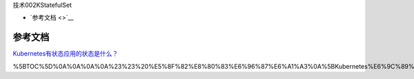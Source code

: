 技术002KStatefulSet

-  `参考文档 <>`__

参考文档
========

`Kubernetes有状态应用的状态是什么？ <https://mp.weixin.qq.com/s/GMmImfLRQ4OOWh0ZEfEW6w>`__

%5BTOC%5D%0A%0A%0A%0A%23%23%20%E5%8F%82%E8%80%83%E6%96%87%E6%A1%A3%0A%5BKubernetes%E6%9C%89%E7%8A%B6%E6%80%81%E5%BA%94%E7%94%A8%E7%9A%84%E7%8A%B6%E6%80%81%E6%98%AF%E4%BB%80%E4%B9%88%EF%BC%9F%5D(https%3A%2F%2Fmp.weixin.qq.com%2Fs%2FGMmImfLRQ4OOWh0ZEfEW6w)%0A

